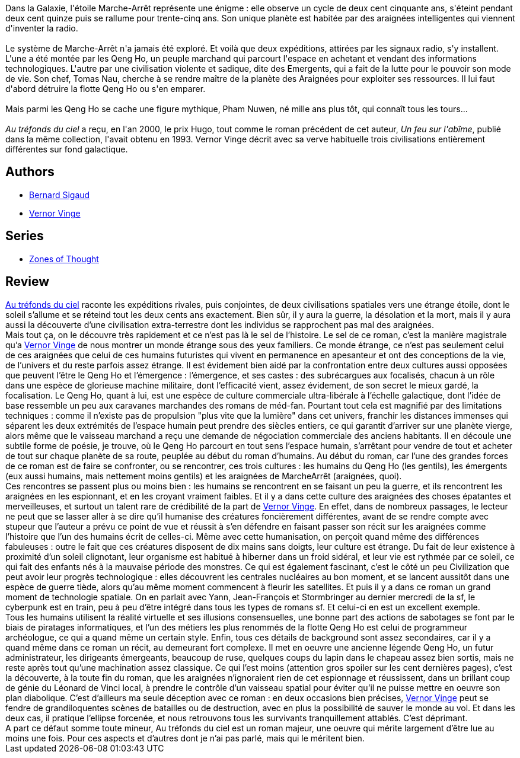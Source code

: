 :jbake-type: post
:jbake-status: published
:jbake-title: Au tréfonds du ciel
:jbake-tags:  extra-terrestres, far-future, guerre, hard-science, rayon-imaginaire, space-opera,_année_2003,_mois_mars,_note_5,complot,read
:jbake-date: 2003-03-10
:jbake-depth: ../../
:jbake-uri: goodreads/books/9782221090299.adoc
:jbake-bigImage: https://i.gr-assets.com/images/S/compressed.photo.goodreads.com/books/1519867934l/38887227._SX98_.jpg
:jbake-smallImage: https://i.gr-assets.com/images/S/compressed.photo.goodreads.com/books/1519867934l/38887227._SY75_.jpg
:jbake-source: https://www.goodreads.com/book/show/38887227
:jbake-style: goodreads goodreads-book

++++
<div class="book-description">
Dans la Galaxie, l'étoile Marche-Arrêt représente une énigme : elle observe un cycle de deux cent cinquante ans, s'éteint pendant deux cent quinze puis se rallume pour trente-cinq ans. Son unique planète est habitée par des araignées intelligentes qui viennent d'inventer la radio.<br /><br />Le système de Marche-Arrêt n'a jamais été exploré. Et voilà que deux expéditions, attirées par les signaux radio, s'y installent. L'une a été montée par les Qeng Ho, un peuple marchand qui parcourt l'espace en achetant et vendant des informations technologiques. L'autre par une civilisation violente et sadique, dite des Emergents, qui a fait de la lutte pour le pouvoir son mode de vie. Son chef, Tomas Nau, cherche à se rendre maître de la planète des Araignées pour exploiter ses ressources. Il lui faut d'abord détruire la flotte Qeng Ho ou s'en emparer.<br /><br />Mais parmi les Qeng Ho se cache une figure mythique, Pham Nuwen, né mille ans plus tôt, qui connaît tous les tours...<br /><br /><i>Au tréfonds du ciel</i> a reçu, en l'an 2000, le prix Hugo, tout comme le roman précédent de cet auteur, <i>Un feu sur l'abîme</i>, publié dans la même collection, l'avait obtenu en 1993. Vernor Vinge décrit avec sa verve habituelle trois civilisations entièrement différentes sur fond galactique.
</div>
++++


## Authors
* link:../authors/11213.html[Bernard Sigaud]
* link:../authors/44037.html[Vernor Vinge]

## Series
* link:../series/Zones_of_Thought.html[Zones of Thought]

## Review

++++
<a class="DirectBookReference destination_Book" href="9782221090299.html">Au tréfonds du ciel</a> raconte les expéditions rivales, puis conjointes, de deux civilisations spatiales vers une étrange étoile, dont le soleil s’allume et se réteind tout les deux cents ans exactement. Bien sûr, il y aura la guerre, la désolation et la mort, mais il y aura aussi la découverte d’une civilisation extra-terrestre dont les individus se rapprochent pas mal des araignées. <br/>Mais tout ça, on le découvre très rapidement et ce n’est pas là le sel de l’histoire. Le sel de ce roman, c’est la manière magistrale qu’a <a class="DirectAuthorReference destination_Author" href="../authors/44037.html">Vernor Vinge</a> de nous montrer un monde étrange sous des yeux familiers. Ce monde étrange, ce n’est pas seulement celui de ces araignées que celui de ces humains futuristes qui vivent en permanence en apesanteur et ont des conceptions de la vie, de l’univers et du reste parfois assez étrange. Il est évidement bien aidé par la confrontation entre deux cultures aussi opposées que peuvent l’être le Qeng Ho et l’émergence : l’émergence, et ses castes : des subrécargues aux focalisés, chacun à un rôle dans une espèce de glorieuse machine militaire, dont l’efficacité vient, assez évidement, de son secret le mieux gardé, la focalisation. Le Qeng Ho, quant à lui, est une espèce de culture commerciale ultra-libérale à l’échelle galactique, dont l’idée de base ressemble un peu aux caravanes marchandes des romans de méd-fan. Pourtant tout cela est magnifié par des limitations techniques : comme il n’existe pas de propulsion "plus vite que la lumière" dans cet univers, franchir les distances immenses qui séparent les deux extrémités de l’espace humain peut prendre des siècles entiers, ce qui garantit d’arriver sur une planète vierge, alors même que le vaisseau marchand a reçu une demande de négociation commerciale des anciens habitants. Il en découle une subtile forme de poésie, je trouve, où le Qeng Ho parcourt en tout sens l’espace humain, s’arrêtant pour vendre de tout et acheter de tout sur chaque planète de sa route, peuplée au début du roman d’humains. Au début du roman, car l’une des grandes forces de ce roman est de faire se confronter, ou se rencontrer, ces trois cultures : les humains du Qeng Ho (les gentils), les émergents (eux aussi humains, mais nettement moins gentils) et les araignées de MarcheArrêt (araignées, quoi). <br/>Ces rencontres se passent plus ou moins bien : les humains se rencontrent en se faisant un peu la guerre, et ils rencontrent les araignées en les espionnant, et en les croyant vraiment faibles. Et il y a dans cette culture des araignées des choses épatantes et merveilleuses, et surtout un talent rare de crédibilité de la part de <a class="DirectAuthorReference destination_Author" href="../authors/44037.html">Vernor Vinge</a>. En effet, dans de nombreux passages, le lecteur ne peut que se lasser aller à se dire qu’il humanise des créatures foncièrement différentes, avant de se rendre compte avec stupeur que l’auteur a prévu ce point de vue et réussit à s’en défendre en faisant passer son récit sur les araignées comme l’histoire que l’un des humains écrit de celles-ci. Même avec cette humanisation, on perçoit quand même des différences fabuleuses : outre le fait que ces créatures disposent de dix mains sans doigts, leur culture est étrange. Du fait de leur existence à proximité d’un soleil clignotant, leur organisme est habitué à hiberner dans un froid sidéral, et leur vie est rythmée par ce soleil, ce qui fait des enfants nés à la mauvaise période des monstres. Ce qui est également fascinant, c’est le côté un peu Civilization que peut avoir leur progrès technologique : elles découvrent les centrales nucléaires au bon moment, et se lancent aussitôt dans une espèce de guerre tiède, alors qu’au même moment commencent à fleurir les satellites. Et puis il y a dans ce roman un grand moment de technologie spatiale. On en parlait avec Yann, Jean-François et Stormbringer au dernier mercredi de la sf, le cyberpunk est en train, peu à peu d’être intégré dans tous les types de romans sf. Et celui-ci en est un excellent exemple. <br/>Tous les humains utilisent la réalité virtuelle et ses illusions consensuelles, une bonne part des actions de sabotages se font par le biais de piratages informatiques, et l’un des métiers les plus renommés de la flotte Qeng Ho est celui de programmeur archéologue, ce qui a quand même un certain style. Enfin, tous ces détails de background sont assez secondaires, car il y a quand même dans ce roman un récit, au demeurant fort complexe. Il met en oeuvre une ancienne légende Qeng Ho, un futur administrateur, les dirigeants émergeants, beaucoup de ruse, quelques coups du lapin dans le chapeau assez bien sortis, mais ne reste après tout qu’une machination assez classique. Ce qui l’est moins (attention gros spoiler sur les cent dernières pages), c’est la découverte, à la toute fin du roman, que les araignées n’ignoraient rien de cet espionnage et réussissent, dans un brillant coup de génie du Léonard de Vinci local, à prendre le contrôle d’un vaisseau spatial pour éviter qu’il ne puisse mettre en oeuvre son plan diabolique. C’est d’ailleurs ma seule déception avec ce roman : en deux occasions bien précises, <a class="DirectAuthorReference destination_Author" href="../authors/44037.html">Vernor Vinge</a> peut se fendre de grandiloquentes scènes de batailles ou de destruction, avec en plus la possibilité de sauver le monde au vol. Et dans les deux cas, il pratique l’ellipse forcenée, et nous retrouvons tous les survivants tranquillement attablés. C’est déprimant. <br/>A part ce défaut somme toute mineur, Au tréfonds du ciel est un roman majeur, une oeuvre qui mérite largement d’être lue au moins une fois. Pour ces aspects et d’autres dont je n’ai pas parlé, mais qui le méritent bien.
++++